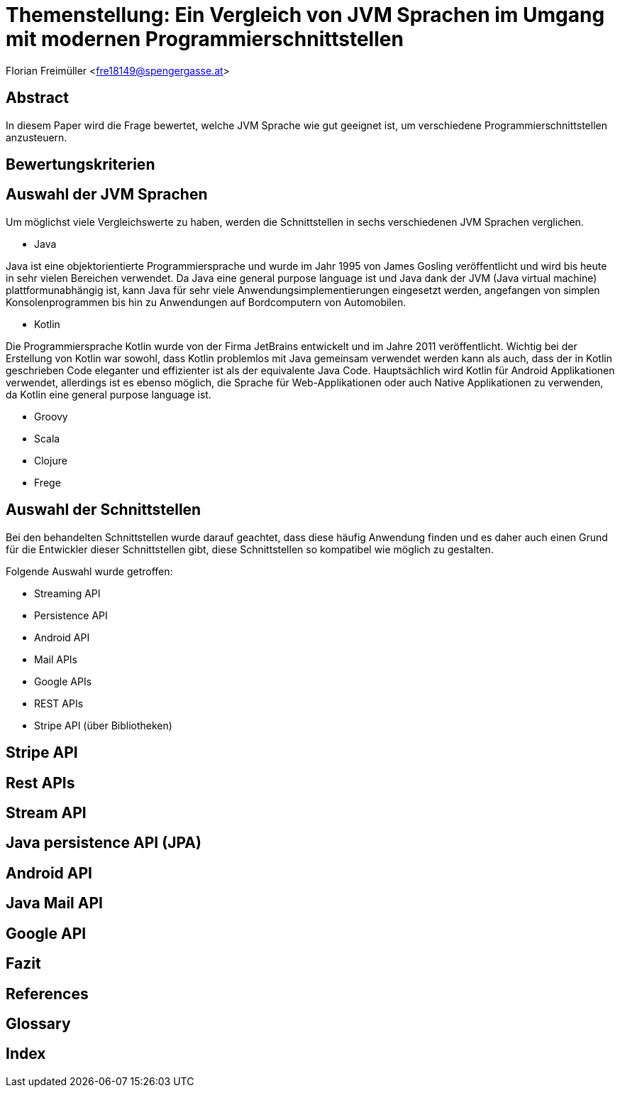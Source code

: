 [section]
= Themenstellung: Ein Vergleich von JVM Sprachen im Umgang mit modernen Programmierschnittstellen

Florian Freimüller <fre18149@spengergasse.at>

:toc:

== Abstract

In diesem Paper wird die Frage bewertet, welche JVM Sprache wie gut geeignet ist, um verschiedene
Programmierschnittstellen anzusteuern.
// Erklären, was die Absicht hinter diesem Paper ist (herausfinden, welche JVM Sprache am besten für
// welche Schnittstelle/Schnittstellenart ist)


== Bewertungskriterien


// Kriterien: Testbarkeit, Lesbarkeit des Codes, Wartbarkeit, Lines of Code
// , Unterstüzten Paradigmen (objektorientiert, funktionale Programmierung)
// Alternativen in den jeweiligen Sprachen

// Bewertungstabelle mit Punktesystem und Gewichtung der Punkte
// Wie kann man Features der Sprachen möglichst gut einbauen


== Auswahl der JVM Sprachen

Um möglichst viele Vergleichswerte zu haben, werden die Schnittstellen in sechs verschiedenen JVM Sprachen verglichen.

- Java

Java ist eine objektorientierte Programmiersprache und wurde im Jahr 1995 von James Gosling veröffentlicht und wird
bis heute in sehr vielen Bereichen verwendet.
Da Java eine general purpose language ist und Java dank der JVM (Java virtual machine) plattformunabhängig ist,
kann Java für sehr viele Anwendungsimplementierungen eingesetzt werden, angefangen von simplen Konsolenprogrammen
bis hin zu Anwendungen auf Bordcomputern von Automobilen.

- Kotlin

Die Programmiersprache Kotlin wurde von der Firma JetBrains entwickelt und im Jahre 2011 veröffentlicht.
Wichtig bei der Erstellung von Kotlin war sowohl, dass Kotlin problemlos mit Java gemeinsam verwendet werden kann als auch,
dass der in Kotlin geschrieben Code eleganter und effizienter ist als der equivalente Java Code.
Hauptsächlich wird Kotlin für Android Applikationen verwendet, allerdings ist es ebenso möglich, die Sprache
für Web-Applikationen oder auch Native Applikationen zu verwenden, da Kotlin eine general purpose language ist.


- Groovy
- Scala
- Clojure
- Frege


// Java, Kotlin, Groovy, Scala, Clojure, Frege


== Auswahl der Schnittstellen

// Streaming API, persistence API, Android API, Mail APIs, Google APIs, REST APIs, Stripe API via Bibliothek

Bei den behandelten Schnittstellen wurde darauf geachtet, dass diese häufig Anwendung finden und
es daher auch einen Grund für die Entwickler dieser Schnittstellen gibt, diese Schnittstellen so
kompatibel wie möglich zu gestalten.

Folgende Auswahl wurde getroffen:

- Streaming API



- Persistence API
- Android API
- Mail APIs
- Google APIs
- REST APIs
- Stripe API (über Bibliotheken)


== Stripe API

// Bezug aufs Projekt, Testbarkeit,

== Rest APIs

// Codeaufwand vergleichen, verschiedene Solutions präsentieren und nach Kriterien vergleichen


== Stream API

// Sinnvoll in Kotlin, Groovy & Scala bzw bessere Alternativen?


== Java persistence API (JPA)

// Java -> records, Kotlin -> data class, Groovy -> ?, Scala -> ?


== Android API

// Java -> viel Code, etc; Kotlin -> lesbar, kurz, kompakt; Groovy -> ?, Scala -> ?


== Java Mail API

// Hauptaugenmerk: Amount of lines


== Google API

// Code vergleichen, Amount of lines etc.


== Fazit

// Berechnen, welche Sprache im Durchschnitt am Besten bei allen Schnittstellen abschneidet


<<<

[bibliography]
== References
<<<

[glossary]
== Glossary
<<<

[index]
== Index
<<<

